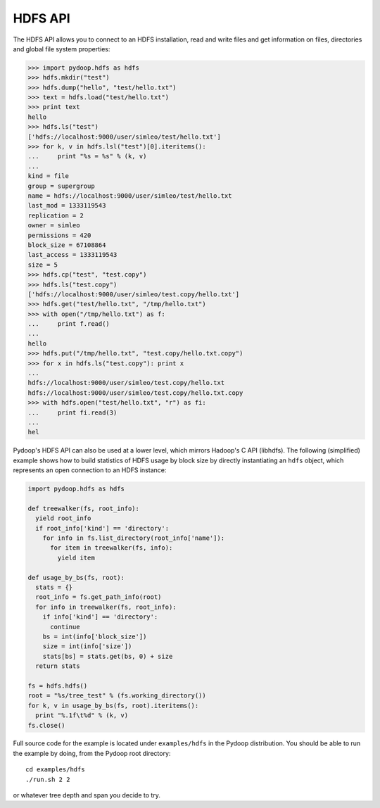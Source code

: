 .. _hdfs-api-examples:

HDFS API
========

The HDFS API allows you to connect to an HDFS installation, read and
write files and get information on files, directories and global
file system properties:

.. code-block:: python

  >>> import pydoop.hdfs as hdfs
  >>> hdfs.mkdir("test")
  >>> hdfs.dump("hello", "test/hello.txt")
  >>> text = hdfs.load("test/hello.txt")
  >>> print text
  hello
  >>> hdfs.ls("test")
  ['hdfs://localhost:9000/user/simleo/test/hello.txt']
  >>> for k, v in hdfs.lsl("test")[0].iteritems():
  ...     print "%s = %s" % (k, v)
  ...
  kind = file
  group = supergroup
  name = hdfs://localhost:9000/user/simleo/test/hello.txt
  last_mod = 1333119543
  replication = 2
  owner = simleo
  permissions = 420
  block_size = 67108864
  last_access = 1333119543
  size = 5
  >>> hdfs.cp("test", "test.copy")
  >>> hdfs.ls("test.copy")
  ['hdfs://localhost:9000/user/simleo/test.copy/hello.txt']
  >>> hdfs.get("test/hello.txt", "/tmp/hello.txt")
  >>> with open("/tmp/hello.txt") as f:
  ...     print f.read()
  ...
  hello
  >>> hdfs.put("/tmp/hello.txt", "test.copy/hello.txt.copy")
  >>> for x in hdfs.ls("test.copy"): print x
  ...
  hdfs://localhost:9000/user/simleo/test.copy/hello.txt
  hdfs://localhost:9000/user/simleo/test.copy/hello.txt.copy
  >>> with hdfs.open("test/hello.txt", "r") as fi:
  ...     print fi.read(3)
  ...
  hel
    
Pydoop's HDFS API can also be used at a lower level, which mirrors
Hadoop's C API (libhdfs). The following (simplified) example shows how
to build statistics of HDFS usage by block size by directly
instantiating an ``hdfs`` object, which represents an open connection
to an HDFS instance:

.. code-block:: python

  import pydoop.hdfs as hdfs

  def treewalker(fs, root_info):
    yield root_info
    if root_info['kind'] == 'directory':
      for info in fs.list_directory(root_info['name']):
        for item in treewalker(fs, info):
          yield item

  def usage_by_bs(fs, root):
    stats = {}
    root_info = fs.get_path_info(root)
    for info in treewalker(fs, root_info):
      if info['kind'] == 'directory':
        continue
      bs = int(info['block_size'])
      size = int(info['size'])
      stats[bs] = stats.get(bs, 0) + size
    return stats

  fs = hdfs.hdfs()
  root = "%s/tree_test" % (fs.working_directory())
  for k, v in usage_by_bs(fs, root).iteritems():
    print "%.1f\t%d" % (k, v)
  fs.close()

Full source code for the example is located under ``examples/hdfs`` in
the Pydoop distribution. You should be able to run the example by
doing, from the Pydoop root directory::

  cd examples/hdfs
  ./run.sh 2 2

or whatever tree depth and span you decide to try.
